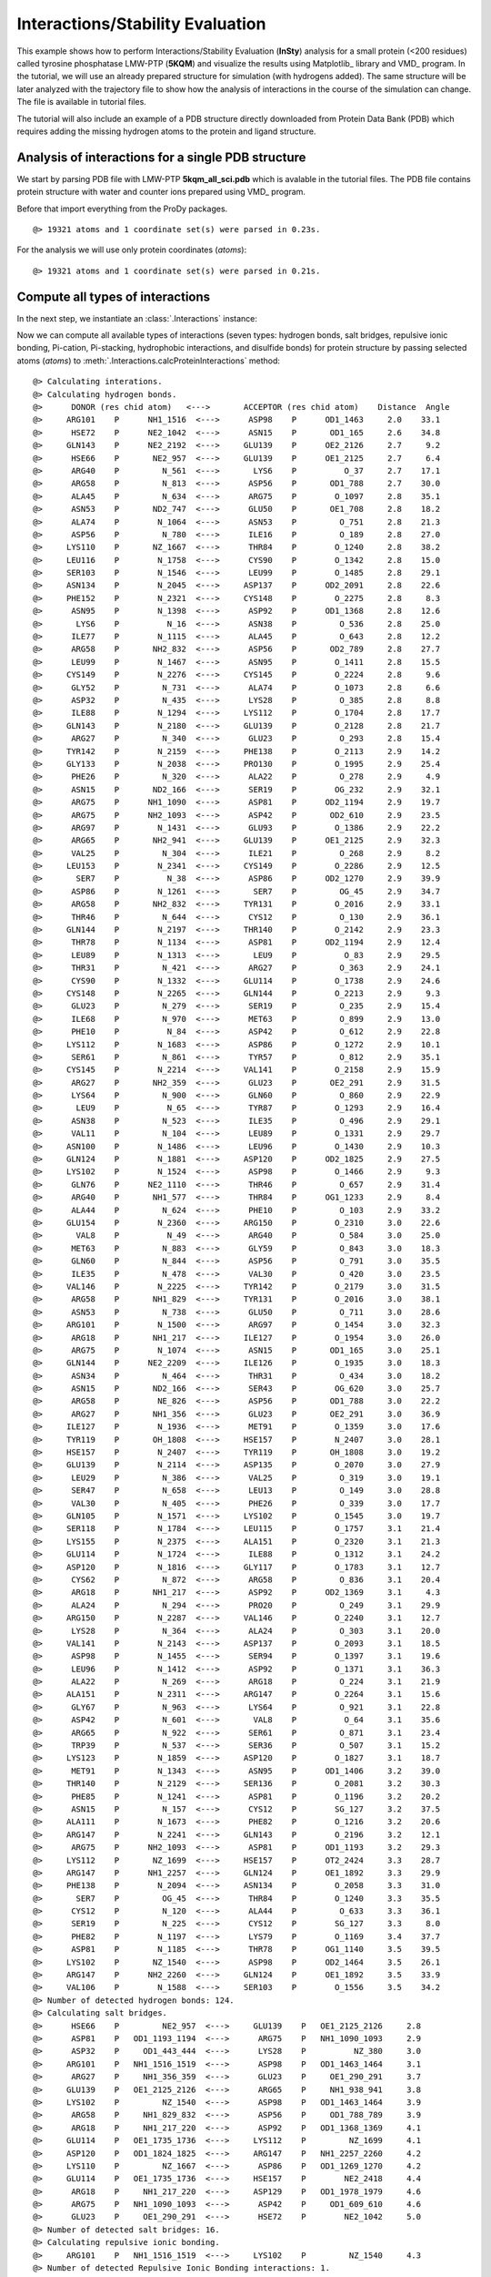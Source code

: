 .. _insty_tutorial:

Interactions/Stability Evaluation
===============================================================================

This example shows how to perform Interactions/Stability Evaluation
(**InSty**) analysis for a small protein (<200 residues) called tyrosine
phosphatase LMW-PTP (**5KQM**) and visualize the results using Matplotlib_
library and VMD_ program. 
In the tutorial, we will use an already prepared structure for
simulation (with hydrogens added). The same structure will be later
analyzed with the trajectory file to show how the analysis of interactions 
in the course of the simulation can change. The file is available in tutorial
files.

The tutorial will also include an example of a PDB structure directly
downloaded from Protein Data Bank (PDB) which requires adding the missing hydrogen
atoms to the protein and ligand structure.


Analysis of interactions for a single PDB structure
-------------------------------------------------------------------------------

We start by parsing PDB file with LMW-PTP **5kqm_all_sci.pdb** which is avalable
in the tutorial files. The PDB file contains protein structure with water and
counter ions prepared using VMD_ program.

Before that import everything from the ProDy packages.

.. ipython:: python

   from prody import *
   from pylab import *
   import matplotlib

.. ipython:: python
   :verbatim:

   PDBfile = '5kqm_all_sci.pdb'
   coords = parsePDB(PDBfile)
   coords

.. parsed-literal::

   @> 19321 atoms and 1 coordinate set(s) were parsed in 0.23s.

For the analysis we will use only protein coordinates (*atoms*):

.. ipython:: python
   :verbatim:

   atoms = coords.select('protein')
   atoms

.. parsed-literal::

   @> 19321 atoms and 1 coordinate set(s) were parsed in 0.21s.


Compute all types of interactions
-------------------------------------------------------------------------------

In the next step, we instantiate an :class:`.Interactions` instance:

.. ipython:: python
   :verbatim:

   interactions = Interactions()

Now we can compute all available types of interactions (seven types: hydrogen
bonds, salt bridges, repulsive ionic bonding, Pi-cation, Pi-stacking,
hydrophobic interactions, and disulfide bonds) for protein structure by passing
selected atoms (*atoms*) to :meth:`.Interactions.calcProteinInteractions` method:

.. ipython:: python
   :verbatim:

   all_interactions = interactions.calcProteinInteractions(atoms)

.. parsed-literal::

   @> Calculating interations.
   @> Calculating hydrogen bonds.
   @>      DONOR (res chid atom)   <--->       ACCEPTOR (res chid atom)    Distance  Angle
   @>     ARG101    P      NH1_1516  <--->      ASP98    P      OD1_1463     2.0    33.1
   @>      HSE72    P      NE2_1042  <--->      ASN15    P       OD1_165     2.6    34.8
   @>     GLN143    P      NE2_2192  <--->     GLU139    P      OE2_2126     2.7     9.2
   @>      HSE66    P       NE2_957  <--->     GLU139    P      OE1_2125     2.7     6.4
   @>      ARG40    P         N_561  <--->       LYS6    P          O_37     2.7    17.1
   @>      ARG58    P         N_813  <--->      ASP56    P       OD1_788     2.7    30.0
   @>      ALA45    P         N_634  <--->      ARG75    P        O_1097     2.8    35.1
   @>      ASN53    P       ND2_747  <--->      GLU50    P       OE1_708     2.8    18.2
   @>      ALA74    P        N_1064  <--->      ASN53    P         O_751     2.8    21.3
   @>      ASP56    P         N_780  <--->      ILE16    P         O_189     2.8    27.0
   @>     LYS110    P       NZ_1667  <--->      THR84    P        O_1240     2.8    38.2
   @>     LEU116    P        N_1758  <--->      CYS90    P        O_1342     2.8    15.0
   @>     SER103    P        N_1546  <--->      LEU99    P        O_1485     2.8    29.1
   @>     ASN134    P        N_2045  <--->     ASP137    P      OD2_2091     2.8    22.6
   @>     PHE152    P        N_2321  <--->     CYS148    P        O_2275     2.8     8.3
   @>      ASN95    P        N_1398  <--->      ASP92    P      OD1_1368     2.8    12.6
   @>       LYS6    P          N_16  <--->      ASN38    P         O_536     2.8    25.0
   @>      ILE77    P        N_1115  <--->      ALA45    P         O_643     2.8    12.2
   @>      ARG58    P       NH2_832  <--->      ASP56    P       OD2_789     2.8    27.7
   @>      LEU99    P        N_1467  <--->      ASN95    P        O_1411     2.8    15.5
   @>     CYS149    P        N_2276  <--->     CYS145    P        O_2224     2.8     9.6
   @>      GLY52    P         N_731  <--->      ALA74    P        O_1073     2.8     6.6
   @>      ASP32    P         N_435  <--->      LYS28    P         O_385     2.8     8.8
   @>      ILE88    P        N_1294  <--->     LYS112    P        O_1704     2.8    17.7
   @>     GLN143    P        N_2180  <--->     GLU139    P        O_2128     2.8    21.7
   @>      ARG27    P         N_340  <--->      GLU23    P         O_293     2.8    15.4
   @>     TYR142    P        N_2159  <--->     PHE138    P        O_2113     2.9    14.2
   @>     GLY133    P        N_2038  <--->     PRO130    P        O_1995     2.9    25.4
   @>      PHE26    P         N_320  <--->      ALA22    P         O_278     2.9     4.9
   @>      ASN15    P       ND2_166  <--->      SER19    P        OG_232     2.9    32.1
   @>      ARG75    P      NH1_1090  <--->      ASP81    P      OD2_1194     2.9    19.7
   @>      ARG75    P      NH2_1093  <--->      ASP42    P       OD2_610     2.9    23.5
   @>      ARG97    P        N_1431  <--->      GLU93    P        O_1386     2.9    22.2
   @>      ARG65    P       NH2_941  <--->     GLU139    P      OE1_2125     2.9    32.3
   @>      VAL25    P         N_304  <--->      ILE21    P         O_268     2.9     8.2
   @>     LEU153    P        N_2341  <--->     CYS149    P        O_2286     2.9    12.5
   @>       SER7    P          N_38  <--->      ASP86    P      OD2_1270     2.9    39.9
   @>      ASP86    P        N_1261  <--->       SER7    P         OG_45     2.9    34.7
   @>      ARG58    P       NH2_832  <--->     TYR131    P        O_2016     2.9    33.1
   @>      THR46    P         N_644  <--->      CYS12    P         O_130     2.9    36.1
   @>     GLN144    P        N_2197  <--->     THR140    P        O_2142     2.9    23.3
   @>      THR78    P        N_1134  <--->      ASP81    P      OD2_1194     2.9    12.4
   @>      LEU89    P        N_1313  <--->       LEU9    P          O_83     2.9    29.5
   @>      THR31    P         N_421  <--->      ARG27    P         O_363     2.9    24.1
   @>      CYS90    P        N_1332  <--->     GLU114    P        O_1738     2.9    24.6
   @>     CYS148    P        N_2265  <--->     GLN144    P        O_2213     2.9     9.3
   @>      GLU23    P         N_279  <--->      SER19    P         O_235     2.9    15.4
   @>      ILE68    P         N_970  <--->      MET63    P         O_899     2.9    13.0
   @>      PHE10    P          N_84  <--->      ASP42    P         O_612     2.9    22.8
   @>     LYS112    P        N_1683  <--->      ASP86    P        O_1272     2.9    10.1
   @>      SER61    P         N_861  <--->      TYR57    P         O_812     2.9    35.1
   @>     CYS145    P        N_2214  <--->     VAL141    P        O_2158     2.9    15.9
   @>      ARG27    P       NH2_359  <--->      GLU23    P       OE2_291     2.9    31.5
   @>      LYS64    P         N_900  <--->      GLN60    P         O_860     2.9    22.9
   @>       LEU9    P          N_65  <--->      TYR87    P        O_1293     2.9    16.4
   @>      ASN38    P         N_523  <--->      ILE35    P         O_496     2.9    29.1
   @>      VAL11    P         N_104  <--->      LEU89    P        O_1331     2.9    29.7
   @>     ASN100    P        N_1486  <--->      LEU96    P        O_1430     2.9    10.3
   @>     GLN124    P        N_1881  <--->     ASP120    P      OD2_1825     2.9    27.5
   @>     LYS102    P        N_1524  <--->      ASP98    P        O_1466     2.9     9.3
   @>      GLN76    P      NE2_1110  <--->      THR46    P         O_657     2.9    31.4
   @>      ARG40    P       NH1_577  <--->      THR84    P      OG1_1233     2.9     8.4
   @>      ALA44    P         N_624  <--->      PHE10    P         O_103     2.9    33.2
   @>     GLU154    P        N_2360  <--->     ARG150    P        O_2310     3.0    22.6
   @>       VAL8    P          N_49  <--->      ARG40    P         O_584     3.0    25.0
   @>      MET63    P         N_883  <--->      GLY59    P         O_843     3.0    18.3
   @>      GLN60    P         N_844  <--->      ASP56    P         O_791     3.0    35.5
   @>      ILE35    P         N_478  <--->      VAL30    P         O_420     3.0    23.5
   @>     VAL146    P        N_2225  <--->     TYR142    P        O_2179     3.0    31.5
   @>      ARG58    P       NH1_829  <--->     TYR131    P        O_2016     3.0    38.1
   @>      ASN53    P         N_738  <--->      GLU50    P         O_711     3.0    28.6
   @>     ARG101    P        N_1500  <--->      ARG97    P        O_1454     3.0    32.3
   @>      ARG18    P       NH1_217  <--->     ILE127    P        O_1954     3.0    26.0
   @>      ARG75    P        N_1074  <--->      ASN15    P       OD1_165     3.0    25.1
   @>     GLN144    P      NE2_2209  <--->     ILE126    P        O_1935     3.0    18.3
   @>      ASN34    P         N_464  <--->      THR31    P         O_434     3.0    18.2
   @>      ASN15    P       ND2_166  <--->      SER43    P        OG_620     3.0    25.7
   @>      ARG58    P        NE_826  <--->      ASP56    P       OD1_788     3.0    22.2
   @>      ARG27    P       NH1_356  <--->      GLU23    P       OE2_291     3.0    36.9
   @>     ILE127    P        N_1936  <--->      MET91    P        O_1359     3.0    17.6
   @>     TYR119    P       OH_1808  <--->     HSE157    P        N_2407     3.0    28.1
   @>     HSE157    P        N_2407  <--->     TYR119    P       OH_1808     3.0    19.2
   @>     GLU139    P        N_2114  <--->     ASP135    P        O_2070     3.0    27.9
   @>      LEU29    P         N_386  <--->      VAL25    P         O_319     3.0    19.1
   @>      SER47    P         N_658  <--->      LEU13    P         O_149     3.0    28.8
   @>      VAL30    P         N_405  <--->      PHE26    P         O_339     3.0    17.7
   @>     GLN105    P        N_1571  <--->     LYS102    P        O_1545     3.0    19.7
   @>     SER118    P        N_1784  <--->     LEU115    P        O_1757     3.1    21.4
   @>     LYS155    P        N_2375  <--->     ALA151    P        O_2320     3.1    21.3
   @>     GLU114    P        N_1724  <--->      ILE88    P        O_1312     3.1    24.2
   @>     ASP120    P        N_1816  <--->     GLY117    P        O_1783     3.1    12.7
   @>      CYS62    P         N_872  <--->      ARG58    P         O_836     3.1    20.4
   @>      ARG18    P       NH1_217  <--->      ASP92    P      OD2_1369     3.1     4.3
   @>      ALA24    P         N_294  <--->      PRO20    P         O_249     3.1    29.9
   @>     ARG150    P        N_2287  <--->     VAL146    P        O_2240     3.1    12.7
   @>      LYS28    P         N_364  <--->      ALA24    P         O_303     3.1    20.0
   @>     VAL141    P        N_2143  <--->     ASP137    P        O_2093     3.1    18.5
   @>      ASP98    P        N_1455  <--->      SER94    P        O_1397     3.1    19.6
   @>      LEU96    P        N_1412  <--->      ASP92    P        O_1371     3.1    36.3
   @>      ALA22    P         N_269  <--->      ARG18    P         O_224     3.1    21.9
   @>     ALA151    P        N_2311  <--->     ARG147    P        O_2264     3.1    15.6
   @>      GLY67    P         N_963  <--->      LYS64    P         O_921     3.1    22.8
   @>      ASP42    P         N_601  <--->       VAL8    P          O_64     3.1    35.6
   @>      ARG65    P         N_922  <--->      SER61    P         O_871     3.1    23.4
   @>      TRP39    P         N_537  <--->      SER36    P         O_507     3.1    15.2
   @>     LYS123    P        N_1859  <--->     ASP120    P        O_1827     3.1    18.7
   @>      MET91    P        N_1343  <--->      ASN95    P      OD1_1406     3.2    39.0
   @>     THR140    P        N_2129  <--->     SER136    P        O_2081     3.2    30.3
   @>      PHE85    P        N_1241  <--->      ASP81    P        O_1196     3.2    20.2
   @>      ASN15    P         N_157  <--->      CYS12    P        SG_127     3.2    37.5
   @>     ALA111    P        N_1673  <--->      PHE82    P        O_1216     3.2    20.6
   @>     ARG147    P        N_2241  <--->     GLN143    P        O_2196     3.2    12.1
   @>      ARG75    P      NH2_1093  <--->      ASP81    P      OD1_1193     3.2    29.3
   @>     LYS112    P       NZ_1699  <--->     HSE157    P      OT2_2424     3.3    28.7
   @>     ARG147    P      NH1_2257  <--->     GLN124    P      OE1_1892     3.3    29.9
   @>     PHE138    P        N_2094  <--->     ASN134    P        O_2058     3.3    31.0
   @>       SER7    P         OG_45  <--->      THR84    P        O_1240     3.3    35.5
   @>      CYS12    P         N_120  <--->      ALA44    P         O_633     3.3    36.1
   @>      SER19    P         N_225  <--->      CYS12    P        SG_127     3.3     8.0
   @>      PHE82    P        N_1197  <--->      LYS79    P        O_1169     3.4    37.7
   @>      ASP81    P        N_1185  <--->      THR78    P      OG1_1140     3.5    39.5
   @>     LYS102    P       NZ_1540  <--->      ASP98    P      OD2_1464     3.5    26.1
   @>     ARG147    P      NH2_2260  <--->     GLN124    P      OE1_1892     3.5    33.9
   @>     VAL106    P        N_1588  <--->     SER103    P        O_1556     3.5    34.2
   @> Number of detected hydrogen bonds: 124.
   @> Calculating salt bridges.
   @>      HSE66    P         NE2_957  <--->     GLU139    P   OE1_2125_2126     2.8
   @>      ASP81    P   OD1_1193_1194  <--->      ARG75    P   NH1_1090_1093     2.9
   @>      ASP32    P     OD1_443_444  <--->      LYS28    P          NZ_380     3.0
   @>     ARG101    P   NH1_1516_1519  <--->      ASP98    P   OD1_1463_1464     3.1
   @>      ARG27    P     NH1_356_359  <--->      GLU23    P     OE1_290_291     3.7
   @>     GLU139    P   OE1_2125_2126  <--->      ARG65    P     NH1_938_941     3.8
   @>     LYS102    P         NZ_1540  <--->      ASP98    P   OD1_1463_1464     3.9
   @>      ARG58    P     NH1_829_832  <--->      ASP56    P     OD1_788_789     3.9
   @>      ARG18    P     NH1_217_220  <--->      ASP92    P   OD1_1368_1369     4.1
   @>     GLU114    P   OE1_1735_1736  <--->     LYS112    P         NZ_1699     4.1
   @>     ASP120    P   OD1_1824_1825  <--->     ARG147    P   NH1_2257_2260     4.2
   @>     LYS110    P         NZ_1667  <--->      ASP86    P   OD1_1269_1270     4.2
   @>     GLU114    P   OE1_1735_1736  <--->     HSE157    P        NE2_2418     4.4
   @>      ARG18    P     NH1_217_220  <--->     ASP129    P   OD1_1978_1979     4.6
   @>      ARG75    P   NH1_1090_1093  <--->      ASP42    P     OD1_609_610     4.6
   @>      GLU23    P     OE1_290_291  <--->      HSE72    P        NE2_1042     5.0
   @> Number of detected salt bridges: 16.
   @> Calculating repulsive ionic bonding.
   @>     ARG101    P   NH1_1516_1519  <--->     LYS102    P         NZ_1540     4.3
   @> Number of detected Repulsive Ionic Bonding interactions: 1.
   @> Calculating Pi stacking interactions.
   @>      HSE66       P             953_954_955_957_959  <--->     TYR142       P   2166_2167_2169_2171_2174_2176     3.9   162.1
   @>     HSE157       P2414_2415_2416_2418_2420_2423_2424  <--->     TYR119       P   1802_1803_1805_1807_1810_1812     4.4     3.0
   @>      TRP39       P         549_550_551_553_555_557  <--->      PHE26       P         327_328_330_332_334_336     4.8    75.5
   @>     TYR131       P   2003_2004_2006_2008_2011_2013  <--->     TYR132       P   2024_2025_2027_2029_2032_2034     4.9    91.4
   @> Number of detected Pi stacking interactions: 4.
   @> Calculating cation-Pi interactions.
   @>      PHE85   P   1248_1249_1251_1253_1255_1257  <--->      ARG40   P                     NH1_577_580     3.7
   @>      HSE66   P             953_954_955_957_959  <--->      ARG65   P                     NH1_938_941     4.5
   @>     HSE157   P2414_2415_2416_2418_2420_2423_2424  <--->     LYS112   P                         NZ_1699     4.8
   @> Number of detected cation-pi interactions: 3.
   @> Hydrophobic Overlaping Areas are computed.
   @> Calculating hydrophobic interactions.
   @>      TYR87    P       OH_128614s  <--->     ALA156    P       CB_2401     3.0    22.0
   @>      MET63    P        CE_89414s  <--->      ALA24    P        CB_298     3.3     5.2
   @>      ILE68    P       CG2_97614s  <--->      MET63    P        CE_894     3.3    52.4
   @>     TYR142    P       CZ_217114s  <--->     VAL146    P      CG2_2235     3.5    49.7
   @>      PHE10    P        CD1_9214s  <--->      ALA22    P        CB_273     3.5    31.2
   @>       LYS6    P         CD_2614s  <--->      TRP39    P       CZ2_555     3.5    68.7
   @>      VAL30    P       CG1_41114s  <--->      PHE26    P       CE2_336     3.6    21.1
   @>     ALA111    P       CB_167714s  <--->      ILE88    P       CD_1307     3.6    21.2
   @>      VAL11    P       CG2_11414s  <--->      ILE88    P      CG2_1300     3.6     9.3
   @>      VAL41    P       CG2_59514s  <--->      PHE26    P       CD2_334     3.6    16.6
   @>     PHE152    P      CE1_233114s  <--->     ALA156    P       CB_2401     3.7    17.5
   @>     VAL106    P      CG2_159814s  <--->      LYS79    P       CG_1155     3.7    25.1
   @>      ILE77    P       CD_112814s  <--->      LEU99    P      CD2_1480     3.7    12.0
   @>      PHE82    P      CD1_120514s  <--->      ILE88    P       CD_1307     3.7    17.6
   @>     LEU116    P      CD2_177114s  <--->     ILE127    P       CD_1949     3.7    17.4
   @>       VAL8    P        CG1_5514s  <--->      PHE26    P       CE2_336     3.7    12.1
   @>      LEU96    P      CD1_142114s  <--->     ILE113    P      CG2_1711     3.7    17.0
   @>       LEU9    P        CD2_7814s  <--->      ILE77    P       CD_1128     3.7    15.4
   @>      LEU89    P      CD1_132214s  <--->       VAL8    P        CG2_59     3.8    15.9
   @>     ILE126    P       CD_193014s  <--->     LEU125    P      CD1_1907     3.8    54.2
   @>     VAL141    P      CG1_214914s  <--->     ILE127    P      CG2_1942     3.9    11.5
   @>      MET91    P       SD_135314s  <--->     ILE127    P       CD_1949     3.9    35.9
   @>      ALA44    P        CB_62814s  <--->       LEU9    P        CD1_74     3.9    15.1
   @>      VAL25    P       CG2_31414s  <--->     TYR142    P      CE1_2169     3.9    12.0
   @>      ILE21    P       CG2_25614s  <--->      MET63    P        SD_893     4.0    20.8
   @>     LEU153    P      CD1_235014s  <--->      TRP39    P       NE1_547     4.0     9.4
   @>      PHE85    P       CZ_125314s  <--->       LEU9    P        CD1_74     4.0    32.1
   @>      ILE35    P        CD_49114s  <--->      TRP39    P       NE1_547     4.0    26.0
   @>      LEU29    P       CD1_39514s  <--->      VAL25    P       CG1_310     4.1    19.7
   @>      ALA74    P       CB_106814s  <--->      ILE16    P       CG2_177     4.1     6.7
   @>      ARG75    P       CG_108114s  <--->      ALA44    P        CB_628     4.1    36.2
   @>      ARG18    P        CG_20814s  <--->     VAL141    P      CG1_2149     4.1    20.3
   @>     LYS102    P       CD_153414s  <--->      ILE77    P      CG2_1121     4.1    17.5
   @>     TYR119    P      CE1_180514s  <--->      LEU89    P      CD2_1326     4.1    11.6
   @>      ARG40    P        CG_56814s  <--->      PHE85    P      CE2_1257     4.3    60.9
   @>      LYS28    P        CG_37114s  <--->      ILE68    P        CD_983     4.3    21.8
   @>     PHE138    P      CD2_210814s  <--->      ILE21    P        CD_263     4.3     6.6
   @>     TYR131    P      CE1_200614s  <--->      ILE16    P        CD_184     4.3     8.9
   @>      ARG58    P        CG_82014s  <--->     PHE138    P      CE1_2104     4.5    59.4
   @> Number of detected hydrophobic interactions: 39.
   @> Calculating disulfide bonds.
   @> Number of detected disulfide bonds: 0.

All types of interactions will be displayed on the screen with all types of
information such as distance or angle (if applied).

Moreover, we will have access to the details of each interaction type
using the following methods: 

:meth:`.Interactions.getHydrogenBonds` - hydrogen bonds:

.. ipython:: python
   :verbatim:   

   interactions.getHydrogenBonds()

.. parsed-literal::

   [['ARG101', 'NH1_1516', 'P', 'ASP98', 'OD1_1463', 'P', 1.998, 33.1238],
    ['HSE72', 'NE2_1042', 'P', 'ASN15', 'OD1_165', 'P', 2.5997, 34.752],
    ['GLN143', 'NE2_2192', 'P', 'GLU139', 'OE2_2126', 'P', 2.7287, 9.1823],
    ['HSE66', 'NE2_957', 'P', 'GLU139', 'OE1_2125', 'P', 2.7314, 6.3592],
    ['ARG40', 'N_561', 'P', 'LYS6', 'O_37', 'P', 2.7479, 17.1499],
    ['ARG58', 'N_813', 'P', 'ASP56', 'OD1_788', 'P', 2.7499, 29.9737],
    ['ALA45', 'N_634', 'P', 'ARG75', 'O_1097', 'P', 2.7609, 35.0983],
    ['ASN53', 'ND2_747', 'P', 'GLU50', 'OE1_708', 'P', 2.7702, 18.2336],
    ['ALA74', 'N_1064', 'P', 'ASN53', 'O_751', 'P', 2.7782, 21.3375],
    ['ASP56', 'N_780', 'P', 'ILE16', 'O_189', 'P', 2.7793, 27.0481],
    ['LYS110', 'NZ_1667', 'P', 'THR84', 'O_1240', 'P', 2.7977, 38.2213],
    ['LEU116', 'N_1758', 'P', 'CYS90', 'O_1342', 'P', 2.8072, 15.0239],
    ['SER103', 'N_1546', 'P', 'LEU99', 'O_1485', 'P', 2.8075, 29.107],
    ['ASN134', 'N_2045', 'P', 'ASP137', 'OD2_2091', 'P', 2.8132, 22.562],
    ['PHE152', 'N_2321', 'P', 'CYS148', 'O_2275', 'P', 2.8141, 8.2562],
    ['ASN95', 'N_1398', 'P', 'ASP92', 'OD1_1368', 'P', 2.8148, 12.5701],
    ['LYS6', 'N_16', 'P', 'ASN38', 'O_536', 'P', 2.8178, 25.0305],
    ['ILE77', 'N_1115', 'P', 'ALA45', 'O_643', 'P', 2.8179, 12.1855],
    ..
    ..

:meth:`.Interactions.getSaltBridges` - salt bridges (residues with oposite
charges):

.. ipython:: python
   :verbatim:   

   interactions.getSaltBridges()

.. parsed-literal::

   [['HSE66', 'NE2_957', 'P', 'GLU139', 'OE1_2125_2126', 'P', 2.8359],
    ['ASP81', 'OD1_1193_1194', 'P', 'ARG75', 'NH1_1090_1093', 'P', 2.9163],
    ['ASP32', 'OD1_443_444', 'P', 'LYS28', 'NZ_380', 'P', 3.037],
    ['ARG101', 'NH1_1516_1519', 'P', 'ASP98', 'OD1_1463_1464', 'P', 3.0699],
    ['ARG27', 'NH1_356_359', 'P', 'GLU23', 'OE1_290_291', 'P', 3.7148],
    ['GLU139', 'OE1_2125_2126', 'P', 'ARG65', 'NH1_938_941', 'P', 3.7799],
    ['LYS102', 'NZ_1540', 'P', 'ASP98', 'OD1_1463_1464', 'P', 3.9359],
    ['ARG58', 'NH1_829_832', 'P', 'ASP56', 'OD1_788_789', 'P', 3.9486],
    ['ARG18', 'NH1_217_220', 'P', 'ASP92', 'OD1_1368_1369', 'P', 4.0693],
    ['GLU114', 'OE1_1735_1736', 'P', 'LYS112', 'NZ_1699', 'P', 4.0787],
    ['ASP120', 'OD1_1824_1825', 'P', 'ARG147', 'NH1_2257_2260', 'P', 4.1543],
    ['LYS110', 'NZ_1667', 'P', 'ASP86', 'OD1_1269_1270', 'P', 4.1879],
    ['GLU114', 'OE1_1735_1736', 'P', 'HSE157', 'NE2_2418', 'P', 4.3835],
    ['ARG18', 'NH1_217_220', 'P', 'ASP129', 'OD1_1978_1979', 'P', 4.5608],
    ['ARG75', 'NH1_1090_1093', 'P', 'ASP42', 'OD1_609_610', 'P', 4.5612],
    ['GLU23', 'OE1_290_291', 'P', 'HSE72', 'NE2_1042', 'P', 4.99]]

:meth:`.Interactions.getRepulsiveIonicBonding` - repulsive ionic bonding
(between residues with the same charges):

.. ipython:: python
   :verbatim:

   interactions.getRepulsiveIonicBonding()

.. parsed-literal::

   [['ARG101', 'NH1_1516_1519', 'P', 'LYS102', 'NZ_1540', 'P', 4.2655]]

:meth:`.Interactions.getPiStacking` - Pi-stacking interactions (HSE is a histidine
(HIS) type in the CHARMM force field):

.. ipython:: python
   :verbatim:

   interactions.getPiStacking()

.. parsed-literal::

   [['HSE66',
     '953_954_955_957_959',
     'P',
     'TYR142',
     '2166_2167_2169_2171_2174_2176',
     'P',
     3.8882,
     162.1245],
    ['HSE157',
     '2414_2415_2416_2418_2420_2423_2424',
     'P',
     'TYR119',
     '1802_1803_1805_1807_1810_1812',
     'P',
     4.3605,
     3.0062],
    ['TRP39',
     '549_550_551_553_555_557',
     'P',
     'PHE26',
     '327_328_330_332_334_336',
     'P',
     4.8394,
     75.4588],
    ['TYR131',
     '2003_2004_2006_2008_2011_2013',
     'P',
     'TYR132',
     '2024_2025_2027_2029_2032_2034',
     'P',
     4.8732,
     91.4358]]

:meth:`.Interactions.getPiCation` - Pi-cation:

.. ipython:: python
   :verbatim:

   interactions.getPiCation()

.. parsed-literal::

   [['PHE85',
     '1248_1249_1251_1253_1255_1257',
     'P',
     'ARG40',
     'NH1_577_580',
     'P',
     3.6523],
    ['HSE66', '953_954_955_957_959', 'P', 'ARG65', 'NH1_938_941', 'P', 4.5323],
    ['HSE157',
     '2414_2415_2416_2418_2420_2423_2424',
     'P',
     'LYS112',
     'NZ_1699',
     'P',
     4.828]]

:meth:`.Interactions.getHydrophohic` - hydrophobic interactions:

.. ipython:: python
   :verbatim:

   interactions.getHydrophohic()

.. parsed-literal::

   [['TYR87', 'OH_1286', 'P', 'ALA156', 'CB_2401', 'P', 3.0459],
    ['MET63', 'CE_894', 'P', 'ALA24', 'CB_298', 'P', 3.3105],
    ['ILE68', 'CG2_976', 'P', 'MET63', 'CE_894', 'P', 3.3306],
    ['TYR142', 'CZ_2171', 'P', 'VAL146', 'CG2_2235', 'P', 3.4815],
    ['PHE10', 'CD1_92', 'P', 'ALA22', 'CB_273', 'P', 3.5334],
    ['LYS6', 'CD_26', 'P', 'TRP39', 'CZ2_555', 'P', 3.5427],
    ['VAL30', 'CG1_411', 'P', 'PHE26', 'CE2_336', 'P', 3.5603],
    ['ALA111', 'CB_1677', 'P', 'ILE88', 'CD_1307', 'P', 3.5627],
    ['VAL11', 'CG2_114', 'P', 'ILE88', 'CG2_1300', 'P', 3.6386],
    ['VAL41', 'CG2_595', 'P', 'PHE26', 'CD2_334', 'P', 3.6448],
    ['PHE152', 'CE1_2331', 'P', 'ALA156', 'CB_2401', 'P', 3.6594],
    ['VAL106', 'CG2_1598', 'P', 'LYS79', 'CG_1155', 'P', 3.6828],
    ['ILE77', 'CD_1128', 'P', 'LEU99', 'CD2_1480', 'P', 3.6917],
    ['PHE82', 'CD1_1205', 'P', 'ILE88', 'CD_1307', 'P', 3.692],
    ['LEU116', 'CD2_1771', 'P', 'ILE127', 'CD_1949', 'P', 3.7057],
    ['VAL8', 'CG1_55', 'P', 'PHE26', 'CE2_336', 'P', 3.7106],
    ..
    ..

:meth:`.Interactions.getDisulfideBonds` - disulfide bonds (none in the
structure):

.. ipython:: python
   :verbatim:

   interactions.getDisulfideBonds()

.. parsed-literal::

   []

To display residues with the biggest number of potential interactions and their
types, we can use :meth:`.Interactions.getFrequentInteractions` method:

.. ipython:: python
   :verbatim:

   frequent_interactions = interactions.getFrequentInteractions(contacts_min=3)
   frequent_interactions

.. parsed-literal::

   @> The most frequent interactions between:
   @> LEU9P  <--->  hp:ALA44P  hp:PHE85P  hb:LEU89P
   @> CYS12P  <--->  hb:ASN15P  hb:SER19P  hb:THR46P
   @> ILE16P  <--->  hb:ASP56P  hp:ALA74P  hp:TYR131P
   @> PHE26P  <--->  hp:VAL8P  hp:VAL30P  ps:TRP39P  hp:VAL41P
   @> TRP39P  <--->  hp:LYS6P  hp:ILE35P  hp:LEU153P
   @> MET63P  <--->  hp:ILE21P  hp:ILE68P  hp:MET70P
   @> ASP81P  <--->  hb:ARG75P  hb:THR78P  hb:PHE85P
   @> THR84P  <--->  hb:SER7P  hb:ARG40P  hb:LYS110P
   @> ASP86P  <--->  hb:SER7P  sb:LYS110P  hb:LYS112P
   @> ILE88P  <--->  hp:VAL11P  hp:PHE82P  hp:ALA111P  hb:GLU114P
   @> ASP92P  <--->  sb:ARG18P  hb:ASN95P  hb:LEU96P
   @> LYS112P  <--->  hb:ILE88P  sb:GLU114P  pc:HSE157P
   @> ILE127P  <--->  hb:ARG18P  hp:MET91P  hp:LEU116P  hp:VAL141P
   @> Legend: hb-hydrogen bond, sb-salt bridge, rb-repulsive ionic bond, ps-Pi stacking interaction,pc-Cation-Pi interaction, hp-hydrophobic interaction, dibs-disulfide bonds
   @> The biggest number of interactions: 4

The value of *contacts_min* can be modified to display residues with smaller
or bigger number of interactions. 


Visualize interactions in VMD
-------------------------------------------------------------------------------

We can generate tcl files for visualizing each type of interaction with VMD_ 
using the :func:`.showProteinInteractions_VMD` function in the following way:

.. ipython:: python
   :verbatim:

   showProteinInteractions_VMD(atoms, interactions.getHydrogenBonds(), color='blue', filename='HBs.tcl')
   showProteinInteractions_VMD(atoms, interactions.getSaltBridges(), color='yellow',filename='SBs.tcl')
   showProteinInteractions_VMD(atoms, interactions.getRepulsiveIonicBonding(), color='red',filename='RIB.tcl')
   showProteinInteractions_VMD(atoms, interactions.getPiStacking(), color='green',filename='PiStacking.tcl') 
   showProteinInteractions_VMD(atoms, interactions.getPiCation(), color='orange',filename='PiCation.tcl') 
   showProteinInteractions_VMD(atoms, interactions.getHydrophobic(), color='silver',filename='HPh.tcl')
   showProteinInteractions_VMD(atoms, interactions.getDisulfideBonds(), color='black',filename='DiBs.tcl') 

.. parsed-literal::

   @> TCL file saved
   @> TCL file saved
   @> TCL file saved
   @> TCL file saved
   @> TCL file saved
   @> TCL file saved
   @> Lack of results
   @> TCL file saved

A TCL file will be saved and can be used in VMD_ after uploading the PDB file
with protein structure **5kqm_all_sci.pdb** and by running the following command 
line instruction in the VMD_ :guilabel:`TK Console` (:guilabel:`VMD Main`)
for Linux, Windows and Mac users: 

::  play HBs.tcl

The tcl file contains a method for drawing lines between selected pairs of 
residues. Those residues are also displayed. Now, we uploaded hydrogen
bonds which are displayed in blue as we defined in
:func:`.showProteinInteractions_VMD` function.

.. figure:: images/HBs.png
   :scale: 50 %

Salt bridges in yellow:
::  play SBs.tcl

.. figure:: images/SBs.png
   :scale: 50 %

Repulsive ionic bonding in red:
::  play RIB.tcl

.. figure:: images/RIB.png
   :scale: 50 %

Pi-Pi stacking interactions in green:
::  play PiStacking.tcl

.. figure:: images/PiStacking.png
   :scale: 50 %

Pi-cation interactions in orange:
::  play PiCation.tcl

.. figure:: images/PiCation.png
   :scale: 50 %

and hydrophobic interactions in grey:
::  play HPh.tcl

.. figure:: images/Hydrophobic.png
   :scale: 50 %


Additional selections
-------------------------------------------------------------------------------

From the predicted interactions, we can select only interactions assigned to
certain regions, chains, or between different chains (binding interface
between two chains in protein complex).

We can compute them by adding additional parameters to the selected
function. See examples below:

.. ipython:: python
   :verbatim:

   interactions.getSaltBridges(selection='chain P')

.. parsed-literal::

   [['HSE66', 'NE2_957', 'P', 'GLU139', 'OE1_2125_2126', 'P', 2.8359],
    ['ASP81', 'OD1_1193_1194', 'P', 'ARG75', 'NH1_1090_1093', 'P', 2.9163],
    ['ASP32', 'OD1_443_444', 'P', 'LYS28', 'NZ_380', 'P', 3.037],
    ['ARG101', 'NH1_1516_1519', 'P', 'ASP98', 'OD1_1463_1464', 'P', 3.0699],
    ['ARG27', 'NH1_356_359', 'P', 'GLU23', 'OE1_290_291', 'P', 3.7148],
    ['GLU139', 'OE1_2125_2126', 'P', 'ARG65', 'NH1_938_941', 'P', 3.7799],
    ['LYS102', 'NZ_1540', 'P', 'ASP98', 'OD1_1463_1464', 'P', 3.9359],
    ['ARG58', 'NH1_829_832', 'P', 'ASP56', 'OD1_788_789', 'P', 3.9486],
    ['ARG18', 'NH1_217_220', 'P', 'ASP92', 'OD1_1368_1369', 'P', 4.0693],
    ['GLU114', 'OE1_1735_1736', 'P', 'LYS112', 'NZ_1699', 'P', 4.0787],
    ['ASP120', 'OD1_1824_1825', 'P', 'ARG147', 'NH1_2257_2260', 'P', 4.1543],
    ['LYS110', 'NZ_1667', 'P', 'ASP86', 'OD1_1269_1270', 'P', 4.1879],
    ['GLU114', 'OE1_1735_1736', 'P', 'HSE157', 'NE2_2418', 'P', 4.3835],
    ['ARG18', 'NH1_217_220', 'P', 'ASP129', 'OD1_1978_1979', 'P', 4.5608],
    ['ARG75', 'NH1_1090_1093', 'P', 'ASP42', 'OD1_609_610', 'P', 4.5612],
    ['GLU23', 'OE1_290_291', 'P', 'HSE72', 'NE2_1042', 'P', 4.99]]

.. ipython:: python
   :verbatim:

   interactions.getRepulsiveIonicBonding(selection='resid 102')

.. parsed-literal::

   [['ARG101', 'NH1_1516_1519', 'P', 'LYS102', 'NZ_1540', 'P', 4.2655]]

.. ipython:: python
   :verbatim:

   interactions.getPiStacking(selection='chain P and resid 26')

.. parsed-literal::

   [['TRP39',
  '549_550_551_553_555_557',
  'P',
  'PHE26',
  '327_328_330_332_334_336',
  'P',
  4.8394,
  75.4588]]

It can be done for all kinds of interactions is a similar way. The function will
return a list of interactions with following order:

    (1) Hydrogen bonds
    (2) Salt Bridges
    (3) RepulsiveIonicBonding 
    (4) Pi stacking interactions
    (5) Pi-cation interactions
    (6) Hydrophobic interactions
    (7) Disulfide bonds

.. ipython:: python
   :verbatim:

   allRes_20to50 = interactions.getInteractions(selection='resid 20 to 50')
   allRes_20to50

.. parsed-literal::

   [[['ARG40', 'N_561', 'P', 'LYS6', 'O_37', 'P', 2.7479, 17.1499],
     ['ALA45', 'N_634', 'P', 'ARG75', 'O_1097', 'P', 2.7609, 35.0983],
     ['ASN53', 'ND2_747', 'P', 'GLU50', 'OE1_708', 'P', 2.7702, 18.2336],
     ['LYS6', 'N_16', 'P', 'ASN38', 'O_536', 'P', 2.8178, 25.0305],
     ['ILE77', 'N_1115', 'P', 'ALA45', 'O_643', 'P', 2.8179, 12.1855],
     ['ASP32', 'N_435', 'P', 'LYS28', 'O_385', 'P', 2.8357, 8.8318],
     ['ARG27', 'N_340', 'P', 'GLU23', 'O_293', 'P', 2.8446, 15.4167],
     ['PHE26', 'N_320', 'P', 'ALA22', 'O_278', 'P', 2.8541, 4.8732],
     ['ARG75', 'NH2_1093', 'P', 'ASP42', 'OD2_610', 'P', 2.8649, 23.5083],
     ['VAL25', 'N_304', 'P', 'ILE21', 'O_268', 'P', 2.8666, 8.2255],
     ['THR46', 'N_644', 'P', 'CYS12', 'O_130', 'P', 2.883, 36.1279],
     ['THR31', 'N_421', 'P', 'ARG27', 'O_363', 'P', 2.896, 24.1287],
     ['GLU23', 'N_279', 'P', 'SER19', 'O_235', 'P', 2.8979, 15.4146],
     ['PHE10', 'N_84', 'P', 'ASP42', 'O_612', 'P', 2.9026, 22.751],
     ['ARG27', 'NH2_359', 'P', 'GLU23', 'OE2_291', 'P', 2.9199, 31.5487],
     ['ASN38', 'N_523', 'P', 'ILE35', 'O_496', 'P', 2.9255, 29.091],
     ['GLN76', 'NE2_1110', 'P', 'THR46', 'O_657', 'P', 2.9381, 31.3836],
     ['ARG40', 'NH1_577', 'P', 'THR84', 'OG1_1233', 'P', 2.9482, 8.3748],
     ['ALA44', 'N_624', 'P', 'PHE10', 'O_103', 'P', 2.9499, 33.1772],
     ['VAL8', 'N_49', 'P', 'ARG40', 'O_584', 'P', 2.9631, 25.0079],
     ['ILE35', 'N_478', 'P', 'VAL30', 'O_420', 'P', 2.9811, 23.5092],
     ['ASN53', 'N_738', 'P', 'GLU50', 'O_711', 'P', 2.995, 28.587],
     ['ASN34', 'N_464', 'P', 'THR31', 'O_434', 'P', 3.0041, 18.2465],
     ['ASN15', 'ND2_166', 'P', 'SER43', 'OG_620', 'P', 3.0129, 25.6996],
     ['ARG27', 'NH1_356', 'P', 'GLU23', 'OE2_291', 'P', 3.0175, 36.9343],
     ['LEU29', 'N_386', 'P', 'VAL25', 'O_319', 'P', 3.0299, 19.109],
     ['SER47', 'N_658', 'P', 'LEU13', 'O_149', 'P', 3.0386, 28.8029],
     ['VAL30', 'N_405', 'P', 'PHE26', 'O_339', 'P', 3.0394, 17.6883],
     ['ALA24', 'N_294', 'P', 'PRO20', 'O_249', 'P', 3.0751, 29.9487],
     ['LYS28', 'N_364', 'P', 'ALA24', 'O_303', 'P', 3.0783, 19.9504],
     ['ALA22', 'N_269', 'P', 'ARG18', 'O_224', 'P', 3.088, 21.873],
     ['ASP42', 'N_601', 'P', 'VAL8', 'O_64', 'P', 3.1331, 35.5671],
     ['TRP39', 'N_537', 'P', 'SER36', 'O_507', 'P', 3.1343, 15.1776],
     ['CYS12', 'N_120', 'P', 'ALA44', 'O_633', 'P', 3.3349, 36.1006]],
    [['ASP32', 'OD1_443_444', 'P', 'LYS28', 'NZ_380', 'P', 3.037],
     ['ARG27', 'NH1_356_359', 'P', 'GLU23', 'OE1_290_291', 'P', 3.7148],
     ['ARG75', 'NH1_1090_1093', 'P', 'ASP42', 'OD1_609_610', 'P', 4.5612],
     ['GLU23', 'OE1_290_291', 'P', 'HSE72', 'NE2_1042', 'P', 4.99]],
    [],
    [['TRP39',
      '549_550_551_553_555_557',
      'P',
      'PHE26',
      '327_328_330_332_334_336',
      'P',
      4.8394,
      75.4588]],
    [['PHE85',
      '1248_1249_1251_1253_1255_1257',
      'P',
      'ARG40',
      'NH1_577_580',
      'P',
      3.6523]],
    [['MET63', 'CE_894', 'P', 'ALA24', 'CB_298', 'P', 3.3105],
     ['PHE10', 'CD1_92', 'P', 'ALA22', 'CB_273', 'P', 3.5334],
     ['LYS6', 'CD_26', 'P', 'TRP39', 'CZ2_555', 'P', 3.5427],
     ['VAL30', 'CG1_411', 'P', 'PHE26', 'CE2_336', 'P', 3.5603],
     ['VAL41', 'CG2_595', 'P', 'PHE26', 'CD2_334', 'P', 3.6448],
     ['VAL8', 'CG1_55', 'P', 'PHE26', 'CE2_336', 'P', 3.7106],
     ['ALA44', 'CB_628', 'P', 'LEU9', 'CD1_74', 'P', 3.8992],
     ['VAL25', 'CG2_314', 'P', 'TYR142', 'CE1_2169', 'P', 3.92],
     ['ILE21', 'CG2_256', 'P', 'MET63', 'SD_893', 'P', 3.9614],
     ['LEU153', 'CD1_2350', 'P', 'TRP39', 'NE1_547', 'P', 3.967],
     ['ILE35', 'CD_491', 'P', 'TRP39', 'NE1_547', 'P', 4.0172],
     ['LEU29', 'CD1_395', 'P', 'VAL25', 'CG1_310', 'P', 4.0642],
     ['ARG75', 'CG_1081', 'P', 'ALA44', 'CB_628', 'P', 4.0853],
     ['ARG40', 'CG_568', 'P', 'PHE85', 'CE2_1257', 'P', 4.2669],
     ['LYS28', 'CG_371', 'P', 'ILE68', 'CD_983', 'P', 4.2707],
     ['PHE138', 'CD2_2108', 'P', 'ILE21', 'CD_263', 'P', 4.3082]],
    []]

The list of hydrogen bonds, salt bridges and other types of interactions can
be displayed as follows:

Hydrogen bonds:

.. ipython:: python
   :verbatim:

   allRes_20to50[0]

.. parsed-literal::

   [['ARG40', 'N_561', 'P', 'LYS6', 'O_37', 'P', 2.7479, 17.1499],
    ['ALA45', 'N_634', 'P', 'ARG75', 'O_1097', 'P', 2.7609, 35.0983],
    ['ASN53', 'ND2_747', 'P', 'GLU50', 'OE1_708', 'P', 2.7702, 18.2336],
    ['LYS6', 'N_16', 'P', 'ASN38', 'O_536', 'P', 2.8178, 25.0305],
    ['ILE77', 'N_1115', 'P', 'ALA45', 'O_643', 'P', 2.8179, 12.1855],
    ['ASP32', 'N_435', 'P', 'LYS28', 'O_385', 'P', 2.8357, 8.8318],
    ['ARG27', 'N_340', 'P', 'GLU23', 'O_293', 'P', 2.8446, 15.4167],
    ['PHE26', 'N_320', 'P', 'ALA22', 'O_278', 'P', 2.8541, 4.8732],
    ['ARG75', 'NH2_1093', 'P', 'ASP42', 'OD2_610', 'P', 2.8649, 23.5083],
    ['VAL25', 'N_304', 'P', 'ILE21', 'O_268', 'P', 2.8666, 8.2255],
    ['THR46', 'N_644', 'P', 'CYS12', 'O_130', 'P', 2.883, 36.1279],
    ['THR31', 'N_421', 'P', 'ARG27', 'O_363', 'P', 2.896, 24.1287],
    ['GLU23', 'N_279', 'P', 'SER19', 'O_235', 'P', 2.8979, 15.4146],
    ['PHE10', 'N_84', 'P', 'ASP42', 'O_612', 'P', 2.9026, 22.751],
    ['ARG27', 'NH2_359', 'P', 'GLU23', 'OE2_291', 'P', 2.9199, 31.5487],
    ['ASN38', 'N_523', 'P', 'ILE35', 'O_496', 'P', 2.9255, 29.091],
    ['GLN76', 'NE2_1110', 'P', 'THR46', 'O_657', 'P', 2.9381, 31.3836],
    ['ARG40', 'NH1_577', 'P', 'THR84', 'OG1_1233', 'P', 2.9482, 8.3748],
    ['ALA44', 'N_624', 'P', 'PHE10', 'O_103', 'P', 2.9499, 33.1772],
    ['VAL8', 'N_49', 'P', 'ARG40', 'O_584', 'P', 2.9631, 25.0079],
    ['ILE35', 'N_478', 'P', 'VAL30', 'O_420', 'P', 2.9811, 23.5092],
    ['ASN53', 'N_738', 'P', 'GLU50', 'O_711', 'P', 2.995, 28.587],
    ['ASN34', 'N_464', 'P', 'THR31', 'O_434', 'P', 3.0041, 18.2465],
    ['ASN15', 'ND2_166', 'P', 'SER43', 'OG_620', 'P', 3.0129, 25.6996],
    ['ARG27', 'NH1_356', 'P', 'GLU23', 'OE2_291', 'P', 3.0175, 36.9343],
    ['LEU29', 'N_386', 'P', 'VAL25', 'O_319', 'P', 3.0299, 19.109],
    ['SER47', 'N_658', 'P', 'LEU13', 'O_149', 'P', 3.0386, 28.8029],
    ['VAL30', 'N_405', 'P', 'PHE26', 'O_339', 'P', 3.0394, 17.6883],
    ['ALA24', 'N_294', 'P', 'PRO20', 'O_249', 'P', 3.0751, 29.9487],
    ['LYS28', 'N_364', 'P', 'ALA24', 'O_303', 'P', 3.0783, 19.9504],
    ['ALA22', 'N_269', 'P', 'ARG18', 'O_224', 'P', 3.088, 21.873],
    ['ASP42', 'N_601', 'P', 'VAL8', 'O_64', 'P', 3.1331, 35.5671],
    ['TRP39', 'N_537', 'P', 'SER36', 'O_507', 'P', 3.1343, 15.1776],
    ['CYS12', 'N_120', 'P', 'ALA44', 'O_633', 'P', 3.3349, 36.1006]]

Salt Bridges:

.. ipython:: python
   :verbatim:

   allRes_20to50[1]

.. parsed-literal::

   [['ASP32', 'OD1_443_444', 'P', 'LYS28', 'NZ_380', 'P', 3.037],
    ['ARG27', 'NH1_356_359', 'P', 'GLU23', 'OE1_290_291', 'P', 3.7148],
    ['ARG75', 'NH1_1090_1093', 'P', 'ASP42', 'OD1_609_610', 'P', 4.5612],
    ['GLU23', 'OE1_290_291', 'P', 'HSE72', 'NE2_1042', 'P', 4.99]]

We can also select one particular residue or a region of our interest:

.. ipython:: python
   :verbatim:

   interactions.getPiCation(selection='resid 85')

.. parsed-literal::

   [['PHE85',
     '1248_1249_1251_1253_1255_1257',
     'P',
     'ARG40',
     'NH1_577_580',
     'P',
     3.6523]]

.. ipython:: python
   :verbatim:

   interactions.getHydrophobic(selection='resid 26 to 100')

.. parsed-literal::

   [['TYR87', 'OH_1286', 'P', 'ALA156', 'CB_2401', 'P', 3.0459],
    ['MET63', 'CE_894', 'P', 'ALA24', 'CB_298', 'P', 3.3105],
    ['ILE68', 'CG2_976', 'P', 'MET63', 'CE_894', 'P', 3.3306],
    ['LYS6', 'CD_26', 'P', 'TRP39', 'CZ2_555', 'P', 3.5427],
    ['VAL30', 'CG1_411', 'P', 'PHE26', 'CE2_336', 'P', 3.5603],
    ['ALA111', 'CB_1677', 'P', 'ILE88', 'CD_1307', 'P', 3.5627],
    ['VAL11', 'CG2_114', 'P', 'ILE88', 'CG2_1300', 'P', 3.6386],
    ['VAL41', 'CG2_595', 'P', 'PHE26', 'CD2_334', 'P', 3.6448],
    ['VAL106', 'CG2_1598', 'P', 'LYS79', 'CG_1155', 'P', 3.6828],
    ['ILE77', 'CD_1128', 'P', 'LEU99', 'CD2_1480', 'P', 3.6917],
    ['PHE82', 'CD1_1205', 'P', 'ILE88', 'CD_1307', 'P', 3.692],
    ['VAL8', 'CG1_55', 'P', 'PHE26', 'CE2_336', 'P', 3.7106],
    ['MET70', 'CE_1014', 'P', 'MET63', 'CG_890', 'P', 3.7262],
    ['LEU96', 'CD1_1421', 'P', 'ILE113', 'CG2_1711', 'P', 3.7263],
    ['LEU9', 'CD2_78', 'P', 'ILE77', 'CD_1128', 'P', 3.745],
    ['LEU89', 'CD1_1322', 'P', 'VAL8', 'CG2_59', 'P', 3.7672],
    ['MET91', 'SD_1353', 'P', 'ILE127', 'CD_1949', 'P', 3.8864],
    ['ALA44', 'CB_628', 'P', 'LEU9', 'CD1_74', 'P', 3.8992],
    ['ILE21', 'CG2_256', 'P', 'MET63', 'SD_893', 'P', 3.9614],
    ['LEU153', 'CD1_2350', 'P', 'TRP39', 'NE1_547', 'P', 3.967],
    ['PHE85', 'CZ_1253', 'P', 'LEU9', 'CD1_74', 'P', 4.0119],
    ['ILE35', 'CD_491', 'P', 'TRP39', 'NE1_547', 'P', 4.0172],
    ['LEU29', 'CD1_395', 'P', 'VAL25', 'CG1_310', 'P', 4.0642],
    ['ALA74', 'CB_1068', 'P', 'ILE16', 'CG2_177', 'P', 4.0772],
    ['ARG75', 'CG_1081', 'P', 'ALA44', 'CB_628', 'P', 4.0853],
    ['LYS102', 'CD_1534', 'P', 'ILE77', 'CG2_1121', 'P', 4.1048],
    ['TYR119', 'CE1_1805', 'P', 'LEU89', 'CD2_1326', 'P', 4.1435],
    ['ARG40', 'CG_568', 'P', 'PHE85', 'CE2_1257', 'P', 4.2669],
    ['LYS28', 'CG_371', 'P', 'ILE68', 'CD_983', 'P', 4.2707],
    ['LYS112', 'CG_1690', 'P', 'TYR87', 'CE1_1283', 'P', 4.3083],
    ['ARG58', 'CG_820', 'P', 'PHE138', 'CE1_2104', 'P', 4.4781]]


Change selection criteria for interaction type
-------------------------------------------------------------------------------

The :meth:`.Interactions.buildInteractionMatrix` method computes interactions 
using default parameters for interactions. However, it can be changed
according to our needs. To do that, we need to recalculate the selected type
of interactions using the preferable parameters. 

We can do it using the following functions: :func:`.calcHydrogenBonds`,
:func:`.calcHydrogenBonds`, :func:`.calcSaltBridges`,
:func:`.calcRepulsiveIonicBonding`, :func:`.calcPiStacking`,
:func:`.calcPiCation`, :func:`.calcHydrophohic`,
:func:`.calcDisulfideBonds`, and use
:meth:`.Interactions.setNewHydrogenBonds`,
:meth:`.Interactions.setNewSaltBridges`,
:meth:`.Interactions.setNewRepulsiveIonicBonding`,
:meth:`.Interactions.setNewPiStacking`,
:meth:`.Interactions.setNewPiCation`,
:meth:`.Interactions.setNewHydrophohic`,
:meth:`.Interactions.setNewDisulfideBonds` method to replace it in the main
Instance. 

For example:
If we want to replace hydrogen bonds:

.. ipython:: python
   :verbatim:

   newHydrogenBonds2 = calcHydrogenBonds(atoms, distA=2.8, angle=30, cutoff_dist=15)
   interactions.setNewHydrogenBonds(newHydrogenBonds2)

.. parsed-literal::

   @> Calculating hydrogen bonds.
   @>      DONOR (res chid atom)   <--->       ACCEPTOR (res chid atom)    Distance  Angle
   @>     GLN143    P      NE2_2192  <--->     GLU139    P      OE2_2126     2.7     9.2
   @>      HSE66    P       NE2_957  <--->     GLU139    P      OE1_2125     2.7     6.4
   @>      ARG40    P         N_561  <--->       LYS6    P          O_37     2.7    17.1
   @>      ARG58    P         N_813  <--->      ASP56    P       OD1_788     2.7    30.0
   @>      ASN53    P       ND2_747  <--->      GLU50    P       OE1_708     2.8    18.2
   @>      ALA74    P        N_1064  <--->      ASN53    P         O_751     2.8    21.3
   @>      ASP56    P         N_780  <--->      ILE16    P         O_189     2.8    27.0
   @> Number of detected hydrogen bonds: 7.
   @> Hydrogen Bonds are replaced
   
.. ipython:: python
   :verbatim:

   interactions.getHydrogenBonds()

.. parsed-literal::

   [['GLN143', 'NE2_2192', 'P', 'GLU139', 'OE2_2126', 'P', 2.7287, 9.1823],
    ['HSE66', 'NE2_957', 'P', 'GLU139', 'OE1_2125', 'P', 2.7314, 6.3592],
    ['ARG40', 'N_561', 'P', 'LYS6', 'O_37', 'P', 2.7479, 17.1499],
    ['ARG58', 'N_813', 'P', 'ASP56', 'OD1_788', 'P', 2.7499, 29.9737],
    ['ASN53', 'ND2_747', 'P', 'GLU50', 'OE1_708', 'P', 2.7702, 18.2336],
    ['ALA74', 'N_1064', 'P', 'ASN53', 'O_751', 'P', 2.7782, 21.3375],
    ['ASP56', 'N_780', 'P', 'ILE16', 'O_189', 'P', 2.7793, 27.0481]]


If we want to replace salt bridges, repulsive ionic bonding, or Pi-cation
interactions:

.. ipython:: python
   :verbatim:

   sb2 = calcSaltBridges(atoms, distA=6)
   interactions.setNewSaltBridges(sb2)

   rib2 = calcRepulsiveIonicBonding(atoms, distA=9)
   interactions.setNewRepulsiveIonicBonding(rib2)

   picat2 = calcPiCation(atoms, distA=7)
   interactions.setNewPiCation(picat2)

.. parsed-literal::

   @> Calculating salt bridges.
   @>      HSE66    P         NE2_957  <--->     GLU139    P   OE1_2125_2126     2.8
   @>      ASP81    P   OD1_1193_1194  <--->      ARG75    P   NH1_1090_1093     2.9
   @>      ASP32    P     OD1_443_444  <--->      LYS28    P          NZ_380     3.0
   @>     ARG101    P   NH1_1516_1519  <--->      ASP98    P   OD1_1463_1464     3.1
   @>      ARG27    P     NH1_356_359  <--->      GLU23    P     OE1_290_291     3.7
   @>     GLU139    P   OE1_2125_2126  <--->      ARG65    P     NH1_938_941     3.8
   @>     LYS102    P         NZ_1540  <--->      ASP98    P   OD1_1463_1464     3.9
   @>      ARG58    P     NH1_829_832  <--->      ASP56    P     OD1_788_789     3.9
   @>      ARG18    P     NH1_217_220  <--->      ASP92    P   OD1_1368_1369     4.1
   @>     GLU114    P   OE1_1735_1736  <--->     LYS112    P         NZ_1699     4.1
   @>     ASP120    P   OD1_1824_1825  <--->     ARG147    P   NH1_2257_2260     4.2
   @>     LYS110    P         NZ_1667  <--->      ASP86    P   OD1_1269_1270     4.2
   @>     GLU114    P   OE1_1735_1736  <--->     HSE157    P        NE2_2418     4.4
   @>      ARG18    P     NH1_217_220  <--->     ASP129    P   OD1_1978_1979     4.6
   @>      ARG75    P   NH1_1090_1093  <--->      ASP42    P     OD1_609_610     4.6
   @>      GLU23    P     OE1_290_291  <--->      HSE72    P        NE2_1042     5.0
   @>      ASP42    P     OD1_609_610  <--->      HSE72    P        NE2_1042     5.4
   @>      ASP81    P   OD1_1193_1194  <--->      ARG40    P     NH1_577_580     5.8
   @> Number of detected salt bridges: 18.
   @> Salt Bridges are replaced
   @> Calculating repulsive ionic bonding.
   @>      ASP42    P     OD1_609_610  <--->      ASP81    P   OD1_1193_1194     6.7
   @>      GLU80    P   OE1_1181_1182  <--->      ASP81    P   OD1_1193_1194     7.0
   @>      ASP92    P   OD1_1368_1369  <--->     ASP129    P   OD1_1978_1979     7.6
   @>     LYS110    P         NZ_1667  <--->      ARG40    P     NH1_577_580     7.8
   @>      ASP92    P   OD1_1368_1369  <--->      GLU93    P   OE1_1383_1384     8.6
   @>     GLU128    P   OE1_1966_1967  <--->     ASP137    P   OD1_2090_2091     8.9
   @> Number of detected Repulsive Ionic Bonding interactions: 6.
   @> Repulsive Ionic Bonding are replaced
   @> Calculating cation-Pi interactions.
   @>      PHE85   P   1248_1249_1251_1253_1255_1257  <--->      ARG40   P                     NH1_577_580     3.7
   @>      HSE66   P             953_954_955_957_959  <--->      ARG65   P                     NH1_938_941     4.5
   @>     HSE157   P2414_2415_2416_2418_2420_2423_2424  <--->     LYS112   P                         NZ_1699     4.8
   @>     PHE138   P   2101_2102_2104_2106_2108_2110  <--->      ARG58   P                     NH1_829_832     5.0
   @>     TYR131   P   2003_2004_2006_2008_2011_2013  <--->      ARG58   P                     NH1_829_832     5.1
   @>      PHE85   P   1248_1249_1251_1253_1255_1257  <--->      ARG75   P                   NH1_1090_1093     6.3
   @>      TRP39   P         549_550_551_553_555_557  <--->       LYS6   P                           NZ_32     6.6
   @>      TYR87   P   1280_1281_1283_1285_1288_1290  <--->     LYS112   P                         NZ_1699     6.8
   @> Number of detected cation-pi interactions: 8.
   @> Pi-Cation interactions are replaced


Assess the functional significance of a residue
-------------------------------------------------------------------------------

For assessing the functional significance of each residue in protein
structure, we counted the number of possible contacts based on:

    (1) Hydrogen bonds (HBs)
    (2) Salt Bridges (SBs)
    (3) Repulsive Ionic Bonding (RIB)  
    (4) Pi stacking interactions (PiStack)
    (5) Pi-cation interactions (PiCat) 
    (6) Hydrophobic interactions (HPh) 
    (7) Disulfide Bonds (DiBs)


To compute the weighted interactions use the 
:meth:`.Interactions.buildInteractionMatrix` method:

.. ipython:: python
   :verbatim:

   matrix = interactions.buildInteractionMatrix()

.. parsed-literal::

   @> Calculating interactions

The results can be displayed in the following way:

.. ipython:: python
   :verbatim:

    import matplotlib.pylab as plt
    showAtomicMatrix(matrix, atoms=atoms.ca, cmap='seismic', markersize=8)
    plt.xlabel('Residue')
    plt.ylabel('Residue')
    plt.clim([-3,3])

.. figure:: images/single_imshow.png
   :scale: 50 %

The total number of interaction for each residue can be displayed on the plot using
:func:`.showCumulativeInteractionTypes()` function.

.. ipython:: python
   :verbatim:

   interactions.showCumulativeInteractionTypes()

.. parsed-literal::

   @> Calculating interactions
   @> Calculating interactions
   @> Calculating interactions
   @> Calculating interactions
   @> Calculating interactions
   @> Calculating interactions
   @> Calculating interactions

The results with the higest number of possible contacts can be saved in PDB
file. They will be restored in *Occupancy* column and display in VMD_.

.. ipython:: python
   :verbatim:

   interactions.saveInteractionsPDB(filename='5kqm_meanMatrix.pdb')

.. parsed-literal::

.. figure:: images/single_bar_plot.png
   :scale: 80 %



Visualize number of interactions onto 3D structure
-------------------------------------------------------------------------------

The number of the interaction can be saved to a PDB file in the
*Occupancy* column by using :meth:`.Interactions.saveInteractionsPDB`
method. Then the score would be displayed in color in any available graphical
program, for example, in VMD_.
 
.. ipython:: python
   :verbatim:

   interactions.saveInteractionsPDB(filename='5kqm_meanMatrix.pdb')

.. parsed-literal::

   @> PDB file saved.

A file *5kqm_meanMatrix.pdb* will be saved and can be used in VMD_ by 
uploading PDB structure and displaying it with :guilabel:`Coloring Method`
:guilabel:`Occupancy`. By default blue colors correspond to the highest
values but we can change it in :menuselection:`*VMD Main* -> *Graphics* ->
*Color Controls* -> *Color Scale* -> *Method* to *BWR*`.

.. figure:: images/fig1.png
   :scale: 50 %


Exclude some interaction types from calculations
-------------------------------------------------------------------------------

For analysis we can exclude some of the interaction types by assigning zero
to the type of interactions (HBs - hydrogen bonds, SBs - salt bridges, RIB -
repulsive ionic bonding, PiCat - Pi-Cation, PiStack - Pi-Stacking, HPh -
hydrophobic interactions and finally DiBs - disulfide bonds). 

.. ipython:: python
   :verbatim:

   matrix = interactions.buildInteractionMatrix(RIB=0, HBs=0, HPh=0, DiBs=0)

.. parsed-literal::

   @> Calculating interactions

The results can be displayed in a similar way:

.. ipython:: python
   :verbatim:

    showAtomicMatrix(matrix, atoms=atoms.ca, cmap='seismic', markersize=8)
    plt.xlabel('Residue')
    plt.ylabel('Residue')
    plt.clim([-3,3])


.. figure:: images/single_imshow2.png
   :scale: 50 %
